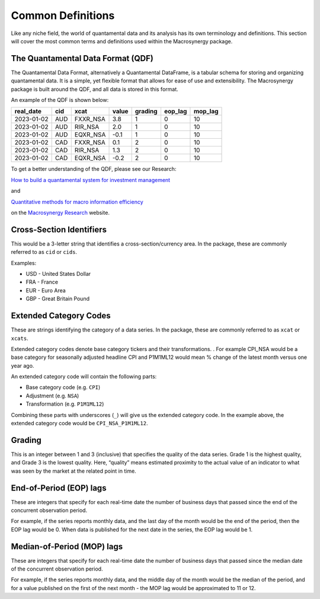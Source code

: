 .. _common_definitions:

Common Definitions
==================

Like any niche field, the world of quantamental data and its analysis
has its own terminology and definitions. This section will cover the
most common terms and definitions used within the Macrosynergy package.

The Quantamental Data Format (QDF)
----------------------------------

The Quantamental Data Format, alternatively a Quantamental DataFrame, is
a tabular schema for storing and organizing quantamental data. It is a
simple, yet flexible format that allows for ease of use and
extensibility. The Macrosynergy package is built around the QDF, and all
data is stored in this format.

An example of the QDF is shown below:

========== === ======== ===== ======= ======= =======
real_date  cid xcat     value grading eop_lag mop_lag
========== === ======== ===== ======= ======= =======
2023-01-02 AUD FXXR_NSA 3.8   1       0       10
2023-01-02 AUD RIR_NSA  2.0   1       0       10
2023-01-02 AUD EQXR_NSA -0.1  1       0       10
2023-01-02 CAD FXXR_NSA 0.1   2       0       10
2023-01-02 CAD RIR_NSA  1.3   2       0       10
2023-01-02 CAD EQXR_NSA -0.2  2       0       10
========== === ======== ===== ======= ======= =======

To get a better understanding of the QDF, please see our Research:

`How to build a quantamental system for investment
management <https://research.macrosynergy.com/how-to-build-a-quantamental-system/>`__

and

`Quantitative methods for macro information
efficiency <https://research.macrosynergy.com/quantitative-methods/>`__

on the `Macrosynergy Research <https://research.macrosynergy.com/>`__
website.

Cross-Section Identifiers
-------------------------

This would be a 3-letter string that identifies a cross-section/currency
area. In the package, these are commonly referred to as ``cid`` or
``cids``.

Examples:

-  USD - United States Dollar
-  FRA - France
-  EUR - Euro Area
-  GBP - Great Britain Pound

Extended Category Codes
-----------------------

These are strings identifying the category of a data series. In the
package, these are commonly referred to as ``xcat`` or ``xcats``.

Extended category codes denote base category tickers and their
transformations. . For example CPI_NSA would be a base category for
seasonally adjusted headline CPI and P1M1ML12 would mean % change of the
latest month versus one year ago.

An extended category code will contain the following parts:

-  Base category code (e.g. ``CPI``)
-  Adjustment (e.g. ``NSA``)
-  Transformation (e.g. ``P1M1ML12``)

Combining these parts with underscores (``_``) will give us the extended
category code. In the example above, the extended category code would be
``CPI_NSA_P1M1ML12``.

Grading
-------

This is an integer between 1 and 3 (inclusive) that specifies the
quality of the data series. Grade 1 is the highest quality, and Grade 3
is the lowest quality. Here, “quality” means estimated proximity to the
actual value of an indicator to what was seen by the market at the
related point in time.

End-of-Period (EOP) lags
------------------------

These are integers that specify for each real-time date the number of
business days that passed since the end of the concurrent observation
period.

For example, if the series reports monthly data, and the last day of the
month would be the end of the period, then the EOP lag would be 0. When
data is published for the next date in the series, the EOP lag would be
1.

Median-of-Period (MOP) lags
---------------------------

These are integers that specify for each real-time date the number of
business days that passed since the median date of the concurrent
observation period.

For example, if the series reports monthly data, and the middle day of
the month would be the median of the period, and for a value published
on the first of the next month - the MOP lag would be approximated to 11
or 12.
